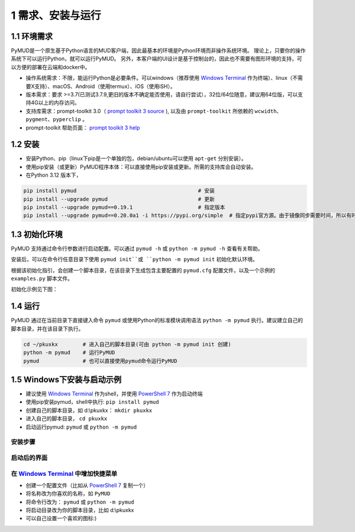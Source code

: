 1 需求、安装与运行
======================

1.1 环境需求
----------------------

PyMUD是一个原生基于Python语言的MUD客户端，因此最基本的环境是Python环境而非操作系统环境。
理论上，只要你的操作系统下可以运行Python，就可以运行PyMUD。
另外，本客户端的UI设计是基于控制台的，因此也不需要有图形环境的支持，可以方便的部署在云端和docker中。

- 操作系统需求：不限，能运行Python是必要条件。可以windows（推荐使用 `Windows Terminal`_ 作为终端）、linux（不需要X支持）、macOS、Android（使用termux）、iOS（使用iSH）。
- 版本需求：要求 >=3.7(已测试3.7.9,更旧的版本不确定能否使用，请自行尝试），32位/64位随意，建议用64位版，可以支持4G以上的内存访问。
- 支持库需求：prompt-toolkit 3.0（ `prompt toolkit 3 source`_ ), 以及由 ``prompt-toolkit`` 所依赖的 ``wcwidth、pygment、pyperclip`` 。
- prompt-toolkit 帮助页面： `prompt toolkit 3 help`_

1.2 安装
----------------------

- 安装Python、pip（linux下pip是一个单独的包，debian/ubuntu可以使用 ``apt-get`` 分别安装）。
- 使用pip安装（或更新）PyMUD程序本体：可以直接使用pip安装或更新。所需的支持库会自动安装。
- 在Python 3.12 版本下，

.. code:: bash

    pip install pymud                                       # 安装
    pip install --upgrade pymud                             # 更新
    pip install --upgrade pymud==0.19.1                     # 指定版本  
    pip install --upgrade pymud==0.20.0a1 -i https://pypi.org/simple  # 指定pypi官方源。由于镜像同步需要时间，所以有时候刚发布更新时，需指定到pypi官方源     


1.3 初始化环境
----------------------

PyMUD 支持通过命令行参数进行启动配置。可以通过 ``pymud -h`` 或 ``python -m pymud -h`` 查看有关帮助。

安装后，可以在命令行任意目录下使用 ``pymud init``或 ``python -m pymud init`` 初始化默认环境。

根据该初始化指引，会创建一个脚本目录，在该目录下生成包含主要配置的 ``pymud.cfg`` 配置文件，以及一个示例的 ``examples.py`` 脚本文件。

初始化示例见下图：

.. image:: _static/init.png


1.4 运行
----------------------

PyMUD 通过在当前目录下直接键入命令 ``pymud`` 或使用Python的标准模块调用语法 ``python -m pymud`` 执行。建议建立自己的脚本目录，并在该目录下执行。

.. code:: powershell

    cd ~/pkuxkx        # 进入自己的脚本目录(可由 python -m pymud init 创建)
    python -m pymud    # 运行PyMUD
    pymud              # 也可以直接使用pymud命令运行PyMUD


1.5 Windows下安装与启动示例
--------------------------------------------

- 建议使用 `Windows Terminal`_ 作为shell，并使用 `PowerShell 7`_ 作为启动终端
- 使用pip安装pymud，shell中执行: ``pip install pymud``
- 创建自己的脚本目录，如 d:\\pkuxkx： ``mkdir pkuxkx``
- 进入自己的脚本目录， ``cd pkuxkx``
- 启动运行pymud: ``pymud`` 或 ``python -m pymud``

安装步骤
"""""""""""""""""""""""""""""""""""""

.. image:: _static/install_and_run.png

启动后的界面
"""""""""""""""""""""""""""""""""""""

.. image:: _static/ui_empty.png

在 `Windows Terminal`_ 中增加快捷菜单
"""""""""""""""""""""""""""""""""""""

- 创建一个配置文件（比如从 `PowerShell 7`_ 复制一个）
- 将名称改为你喜欢的名称，如 ``PyMUD``
- 将命令行改为： ``pymud`` 或 ``python -m pymud``
- 将启动目录改为你的脚本目录，比如 d:\\pkuxkx
- 可以自己设置一个喜欢的图标:)

.. image:: _static/create_menu_win.png


.. _Windows Terminal: https://aka.ms/terminal
.. _PowerShell 7: https://aka.ms/powershell-release?tag=stable
.. _prompt toolkit 3 source : https://github.com/prompt-toolkit/python-prompt-toolkit
.. _prompt toolkit 3 help : https://python-prompt-toolkit.readthedocs.io